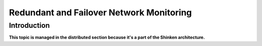 .. _advancedtopics-redundancy:




===========================================
 Redundant and Failover Network Monitoring 
===========================================



Introduction 
=============


**This topic is managed in the distributed section because it's a part of the Shinken architecture.**

